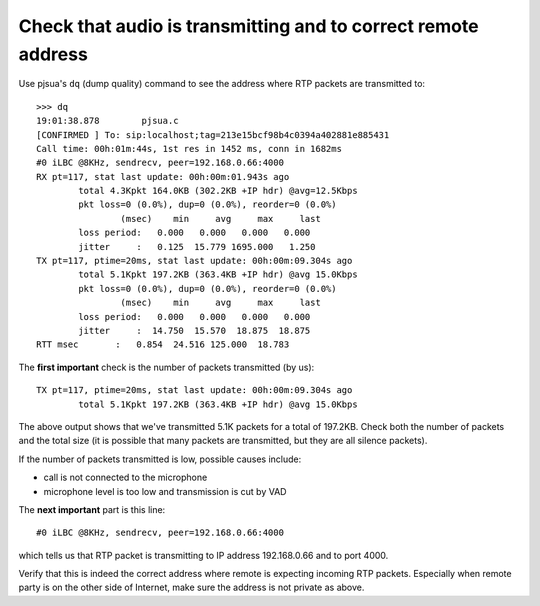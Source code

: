 Check that audio is transmitting and to correct remote address
====================================================================

Use pjsua's ``dq`` (dump quality) command to see the address where RTP packets are transmitted to:

::

        >>> dq
        19:01:38.878        pjsua.c
        [CONFIRMED ] To: sip:localhost;tag=213e15bcf98b4c0394a402881e885431
        Call time: 00h:01m:44s, 1st res in 1452 ms, conn in 1682ms
        #0 iLBC @8KHz, sendrecv, peer=192.168.0.66:4000
        RX pt=117, stat last update: 00h:00m:01.943s ago
                total 4.3Kpkt 164.0KB (302.2KB +IP hdr) @avg=12.5Kbps
                pkt loss=0 (0.0%), dup=0 (0.0%), reorder=0 (0.0%)
                        (msec)    min     avg     max     last
                loss period:   0.000   0.000   0.000   0.000
                jitter     :   0.125  15.779 1695.000   1.250
        TX pt=117, ptime=20ms, stat last update: 00h:00m:09.304s ago
                total 5.1Kpkt 197.2KB (363.4KB +IP hdr) @avg 15.0Kbps
                pkt loss=0 (0.0%), dup=0 (0.0%), reorder=0 (0.0%)
                        (msec)    min     avg     max     last
                loss period:   0.000   0.000   0.000   0.000
                jitter     :  14.750  15.570  18.875  18.875
        RTT msec       :   0.854  24.516 125.000  18.783


The **first important** check is the number of packets transmitted (by us):

::

        TX pt=117, ptime=20ms, stat last update: 00h:00m:09.304s ago
                total 5.1Kpkt 197.2KB (363.4KB +IP hdr) @avg 15.0Kbps

The above output shows that we've transmitted 5.1K packets for a total of
197.2KB. Check both the number of packets and the total size (it is possible
that many packets are transmitted, but they are all silence packets).

If the number of packets transmitted is low, possible causes include:

- call is not connected to the microphone
- microphone level is too low and transmission is cut by VAD

The **next important** part is this line:

::

    #0 iLBC @8KHz, sendrecv, peer=192.168.0.66:4000


which tells us that RTP packet is transmitting to IP address 192.168.0.66 and to port 4000.

Verify that this is indeed the correct address where remote is expecting incoming RTP packets.
Especially when remote party is on the other side of Internet, make sure the
address is not private as above.
